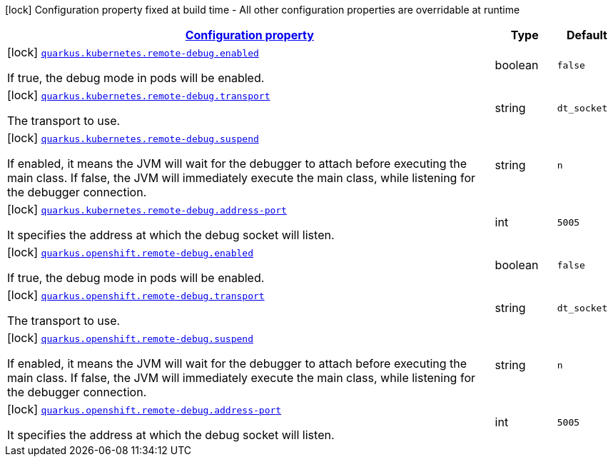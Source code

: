 
:summaryTableId: quarkus-kubernetes-config-group-debug-config
[.configuration-legend]
icon:lock[title=Fixed at build time] Configuration property fixed at build time - All other configuration properties are overridable at runtime
[.configuration-reference, cols="80,.^10,.^10"]
|===

h|[[quarkus-kubernetes-config-group-debug-config_configuration]]link:#quarkus-kubernetes-config-group-debug-config_configuration[Configuration property]

h|Type
h|Default

a|icon:lock[title=Fixed at build time] [[quarkus-kubernetes-config-group-debug-config_quarkus.kubernetes.remote-debug.enabled]]`link:#quarkus-kubernetes-config-group-debug-config_quarkus.kubernetes.remote-debug.enabled[quarkus.kubernetes.remote-debug.enabled]`

[.description]
--
If true, the debug mode in pods will be enabled.
--|boolean 
|`false`


a|icon:lock[title=Fixed at build time] [[quarkus-kubernetes-config-group-debug-config_quarkus.kubernetes.remote-debug.transport]]`link:#quarkus-kubernetes-config-group-debug-config_quarkus.kubernetes.remote-debug.transport[quarkus.kubernetes.remote-debug.transport]`

[.description]
--
The transport to use.
--|string 
|`dt_socket`


a|icon:lock[title=Fixed at build time] [[quarkus-kubernetes-config-group-debug-config_quarkus.kubernetes.remote-debug.suspend]]`link:#quarkus-kubernetes-config-group-debug-config_quarkus.kubernetes.remote-debug.suspend[quarkus.kubernetes.remote-debug.suspend]`

[.description]
--
If enabled, it means the JVM will wait for the debugger to attach before executing the main class. If false, the JVM will immediately execute the main class, while listening for the debugger connection.
--|string 
|`n`


a|icon:lock[title=Fixed at build time] [[quarkus-kubernetes-config-group-debug-config_quarkus.kubernetes.remote-debug.address-port]]`link:#quarkus-kubernetes-config-group-debug-config_quarkus.kubernetes.remote-debug.address-port[quarkus.kubernetes.remote-debug.address-port]`

[.description]
--
It specifies the address at which the debug socket will listen.
--|int 
|`5005`


a|icon:lock[title=Fixed at build time] [[quarkus-kubernetes-config-group-debug-config_quarkus.openshift.remote-debug.enabled]]`link:#quarkus-kubernetes-config-group-debug-config_quarkus.openshift.remote-debug.enabled[quarkus.openshift.remote-debug.enabled]`

[.description]
--
If true, the debug mode in pods will be enabled.
--|boolean 
|`false`


a|icon:lock[title=Fixed at build time] [[quarkus-kubernetes-config-group-debug-config_quarkus.openshift.remote-debug.transport]]`link:#quarkus-kubernetes-config-group-debug-config_quarkus.openshift.remote-debug.transport[quarkus.openshift.remote-debug.transport]`

[.description]
--
The transport to use.
--|string 
|`dt_socket`


a|icon:lock[title=Fixed at build time] [[quarkus-kubernetes-config-group-debug-config_quarkus.openshift.remote-debug.suspend]]`link:#quarkus-kubernetes-config-group-debug-config_quarkus.openshift.remote-debug.suspend[quarkus.openshift.remote-debug.suspend]`

[.description]
--
If enabled, it means the JVM will wait for the debugger to attach before executing the main class. If false, the JVM will immediately execute the main class, while listening for the debugger connection.
--|string 
|`n`


a|icon:lock[title=Fixed at build time] [[quarkus-kubernetes-config-group-debug-config_quarkus.openshift.remote-debug.address-port]]`link:#quarkus-kubernetes-config-group-debug-config_quarkus.openshift.remote-debug.address-port[quarkus.openshift.remote-debug.address-port]`

[.description]
--
It specifies the address at which the debug socket will listen.
--|int 
|`5005`

|===